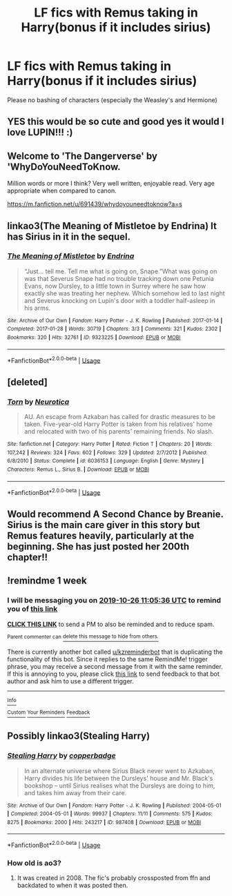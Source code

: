 #+TITLE: LF fics with Remus taking in Harry(bonus if it includes sirius)

* LF fics with Remus taking in Harry(bonus if it includes sirius)
:PROPERTIES:
:Author: southerner934
:Score: 7
:DateUnix: 1571416588.0
:DateShort: 2019-Oct-18
:FlairText: Request
:END:
Please no bashing of characters (especially the Weasley's and Hermione)


** YES this would be so cute and good yes it would I love LUPIN!!! :)
:PROPERTIES:
:Score: 3
:DateUnix: 1571436239.0
:DateShort: 2019-Oct-19
:END:


** Welcome to 'The Dangerverse' by 'WhyDoYouNeedToKnow.

Million words or more I think? Very well written, enjoyable read. Very age appropriate when compared to canon.

[[https://m.fanfiction.net/u/691439/whydoyouneedtoknow?a=s]]
:PROPERTIES:
:Author: HorizontalDill
:Score: 3
:DateUnix: 1571443324.0
:DateShort: 2019-Oct-19
:END:


** linkao3(The Meaning of Mistletoe by Endrina) It has Sirius in it in the sequel.
:PROPERTIES:
:Author: jacdot
:Score: 2
:DateUnix: 1571451390.0
:DateShort: 2019-Oct-19
:END:

*** [[https://archiveofourown.org/works/9323225][*/The Meaning of Mistletoe/*]] by [[https://www.archiveofourown.org/users/Endrina/pseuds/Endrina][/Endrina/]]

#+begin_quote
  “Just... tell me. Tell me what is going on, Snape.”What was going on was that Severus Snape had no trouble tracking down one Petunia Evans, now Dursley, to a little town in Surrey where he saw how exactly she was treating her nephew. Which somehow led to last night and Severus knocking on Lupin's door with a toddler half-asleep in his arms.
#+end_quote

^{/Site/:} ^{Archive} ^{of} ^{Our} ^{Own} ^{*|*} ^{/Fandom/:} ^{Harry} ^{Potter} ^{-} ^{J.} ^{K.} ^{Rowling} ^{*|*} ^{/Published/:} ^{2017-01-14} ^{*|*} ^{/Completed/:} ^{2017-01-28} ^{*|*} ^{/Words/:} ^{30719} ^{*|*} ^{/Chapters/:} ^{3/3} ^{*|*} ^{/Comments/:} ^{321} ^{*|*} ^{/Kudos/:} ^{2302} ^{*|*} ^{/Bookmarks/:} ^{320} ^{*|*} ^{/Hits/:} ^{32761} ^{*|*} ^{/ID/:} ^{9323225} ^{*|*} ^{/Download/:} ^{[[https://archiveofourown.org/downloads/9323225/The%20Meaning%20of%20Mistletoe.epub?updated_at=1568050045][EPUB]]} ^{or} ^{[[https://archiveofourown.org/downloads/9323225/The%20Meaning%20of%20Mistletoe.mobi?updated_at=1568050045][MOBI]]}

--------------

*FanfictionBot*^{2.0.0-beta} | [[https://github.com/tusing/reddit-ffn-bot/wiki/Usage][Usage]]
:PROPERTIES:
:Author: FanfictionBot
:Score: 2
:DateUnix: 1571451416.0
:DateShort: 2019-Oct-19
:END:


** [deleted]
:PROPERTIES:
:Score: 1
:DateUnix: 1571442872.0
:DateShort: 2019-Oct-19
:END:

*** [[https://www.fanfiction.net/s/6036153/1/][*/Torn/*]] by [[https://www.fanfiction.net/u/612219/Neurotica][/Neurotica/]]

#+begin_quote
  AU. An escape from Azkaban has called for drastic measures to be taken. Five-year-old Harry Potter is taken from his relatives' home and relocated with two of his parents' remaining friends. No slash.
#+end_quote

^{/Site/:} ^{fanfiction.net} ^{*|*} ^{/Category/:} ^{Harry} ^{Potter} ^{*|*} ^{/Rated/:} ^{Fiction} ^{T} ^{*|*} ^{/Chapters/:} ^{20} ^{*|*} ^{/Words/:} ^{107,242} ^{*|*} ^{/Reviews/:} ^{324} ^{*|*} ^{/Favs/:} ^{602} ^{*|*} ^{/Follows/:} ^{329} ^{*|*} ^{/Updated/:} ^{2/7/2012} ^{*|*} ^{/Published/:} ^{6/8/2010} ^{*|*} ^{/Status/:} ^{Complete} ^{*|*} ^{/id/:} ^{6036153} ^{*|*} ^{/Language/:} ^{English} ^{*|*} ^{/Genre/:} ^{Mystery} ^{*|*} ^{/Characters/:} ^{Remus} ^{L.,} ^{Sirius} ^{B.} ^{*|*} ^{/Download/:} ^{[[http://www.ff2ebook.com/old/ffn-bot/index.php?id=6036153&source=ff&filetype=epub][EPUB]]} ^{or} ^{[[http://www.ff2ebook.com/old/ffn-bot/index.php?id=6036153&source=ff&filetype=mobi][MOBI]]}

--------------

*FanfictionBot*^{2.0.0-beta} | [[https://github.com/tusing/reddit-ffn-bot/wiki/Usage][Usage]]
:PROPERTIES:
:Author: FanfictionBot
:Score: 1
:DateUnix: 1571442888.0
:DateShort: 2019-Oct-19
:END:


** Would recommend A Second Chance by Breanie. Sirius is the main care giver in this story but Remus features heavily, particularly at the beginning. She has just posted her 200th chapter!!
:PROPERTIES:
:Author: Pottermum
:Score: 1
:DateUnix: 1571478076.0
:DateShort: 2019-Oct-19
:END:


** !remindme 1 week
:PROPERTIES:
:Score: 1
:DateUnix: 1571483136.0
:DateShort: 2019-Oct-19
:END:

*** I will be messaging you on [[http://www.wolframalpha.com/input/?i=2019-10-26%2011:05:36%20UTC%20To%20Local%20Time][*2019-10-26 11:05:36 UTC*]] to remind you of [[https://np.reddit.com/r/HPfanfiction/comments/djq1r5/lf_fics_with_remus_taking_in_harrybonus_if_it/f49t5v4/][*this link*]]

[[https://np.reddit.com/message/compose/?to=RemindMeBot&subject=Reminder&message=%5Bhttps%3A%2F%2Fwww.reddit.com%2Fr%2FHPfanfiction%2Fcomments%2Fdjq1r5%2Flf_fics_with_remus_taking_in_harrybonus_if_it%2Ff49t5v4%2F%5D%0A%0ARemindMe%21%202019-10-26%2011%3A05%3A36%20UTC][*CLICK THIS LINK*]] to send a PM to also be reminded and to reduce spam.

^{Parent commenter can} [[https://np.reddit.com/message/compose/?to=RemindMeBot&subject=Delete%20Comment&message=Delete%21%20djq1r5][^{delete this message to hide from others.}]]

There is currently another bot called [[/u/kzreminderbot][u/kzreminderbot]] that is duplicating the functionality of this bot. Since it replies to the same RemindMe! trigger phrase, you may receive a second message from it with the same reminder. If this is annoying to you, please click [[https://np.reddit.com/message/compose/?to=kzreminderbot&subject=Feedback%21%20KZ%20Reminder%20Bot][this link]] to send feedback to that bot author and ask him to use a different trigger.

--------------

[[https://np.reddit.com/r/RemindMeBot/comments/c5l9ie/remindmebot_info_v20/][^{Info}]]

[[https://np.reddit.com/message/compose/?to=RemindMeBot&subject=Reminder&message=%5BLink%20or%20message%20inside%20square%20brackets%5D%0A%0ARemindMe%21%20Time%20period%20here][^{Custom}]]
[[https://np.reddit.com/message/compose/?to=RemindMeBot&subject=List%20Of%20Reminders&message=MyReminders%21][^{Your Reminders}]]
[[https://np.reddit.com/message/compose/?to=Watchful1&subject=RemindMeBot%20Feedback][^{Feedback}]]
:PROPERTIES:
:Author: RemindMeBot
:Score: 1
:DateUnix: 1571483175.0
:DateShort: 2019-Oct-19
:END:


** Possibly linkao3(Stealing Harry)
:PROPERTIES:
:Author: poondi
:Score: 1
:DateUnix: 1571440964.0
:DateShort: 2019-Oct-19
:END:

*** [[https://archiveofourown.org/works/987408][*/Stealing Harry/*]] by [[https://www.archiveofourown.org/users/copperbadge/pseuds/copperbadge][/copperbadge/]]

#+begin_quote
  In an alternate universe where Sirius Black never went to Azkaban, Harry divides his life between the Dursleys' house and Mr. Black's bookshop -- until Sirius realises what the Dursleys are doing to him, and takes him away from their care.
#+end_quote

^{/Site/:} ^{Archive} ^{of} ^{Our} ^{Own} ^{*|*} ^{/Fandom/:} ^{Harry} ^{Potter} ^{-} ^{J.} ^{K.} ^{Rowling} ^{*|*} ^{/Published/:} ^{2004-05-01} ^{*|*} ^{/Completed/:} ^{2004-05-01} ^{*|*} ^{/Words/:} ^{99937} ^{*|*} ^{/Chapters/:} ^{11/11} ^{*|*} ^{/Comments/:} ^{575} ^{*|*} ^{/Kudos/:} ^{8275} ^{*|*} ^{/Bookmarks/:} ^{2000} ^{*|*} ^{/Hits/:} ^{243217} ^{*|*} ^{/ID/:} ^{987408} ^{*|*} ^{/Download/:} ^{[[https://archiveofourown.org/downloads/987408/Stealing%20Harry.epub?updated_at=1563265935][EPUB]]} ^{or} ^{[[https://archiveofourown.org/downloads/987408/Stealing%20Harry.mobi?updated_at=1563265935][MOBI]]}

--------------

*FanfictionBot*^{2.0.0-beta} | [[https://github.com/tusing/reddit-ffn-bot/wiki/Usage][Usage]]
:PROPERTIES:
:Author: FanfictionBot
:Score: 1
:DateUnix: 1571440979.0
:DateShort: 2019-Oct-19
:END:


*** How old is ao3?
:PROPERTIES:
:Author: ThellraAK
:Score: 1
:DateUnix: 1571488279.0
:DateShort: 2019-Oct-19
:END:

**** It was created in 2008. The fic's probably crossposted from ffn and backdated to when it was posted then.
:PROPERTIES:
:Author: sonikkuruzu
:Score: 1
:DateUnix: 1571523881.0
:DateShort: 2019-Oct-20
:END:
